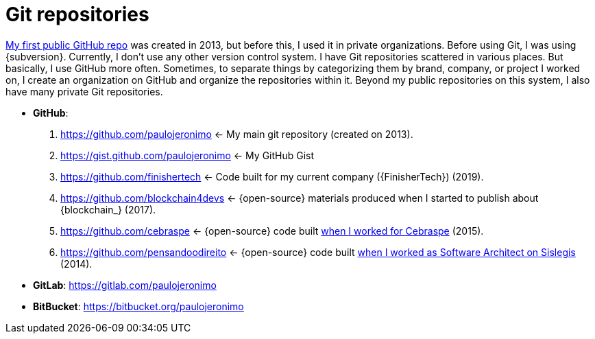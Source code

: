 [[git-repositories]]
= Git repositories

:uri-first-public-github-repo: https://github.com/paulojeronimo/curso-javaee

{uri-first-public-github-repo}[My first public GitHub repo] was created
in 2013, but before this, I used it in private organizations.
Before using Git, I was using {subversion}.
Currently, I don't use any other version control system.
I have Git repositories scattered in various places. But basically, I
use GitHub more often.
Sometimes, to separate things by categorizing them by brand, company, or
project I worked on, I create an organization on GitHub and organize the
repositories within it.
Beyond my public repositories on this system, I also have many private
Git repositories.

* [[github]] *GitHub*:
. https://github.com/paulojeronimo <-
My main git repository (created on 2013).
. https://gist.github.com/paulojeronimo <- My GitHub Gist
. https://github.com/finishertech <-
Code built for my current company ({FinisherTech}) (2019).
. https://github.com/blockchain4devs <-
{open-source} materials produced when I started to publish about
{blockchain_} (2017).
. https://github.com/cebraspe <-
{open-source} code built
https://paulojeronimo.com/cv/en/resume.html#cebraspe[when I worked for
Cebraspe^] (2015).
. https://github.com/pensandoodireito <-
{open-source} code built
https://paulojeronimo.com/cv/en/resume.html#ministerio-da-justica[when I
worked as Software Architect on Sislegis^] (2014).
* [[gitlab]] *GitLab*: https://gitlab.com/paulojeronimo
* [[bitbucket]] *BitBucket*: https://bitbucket.org/paulojeronimo
